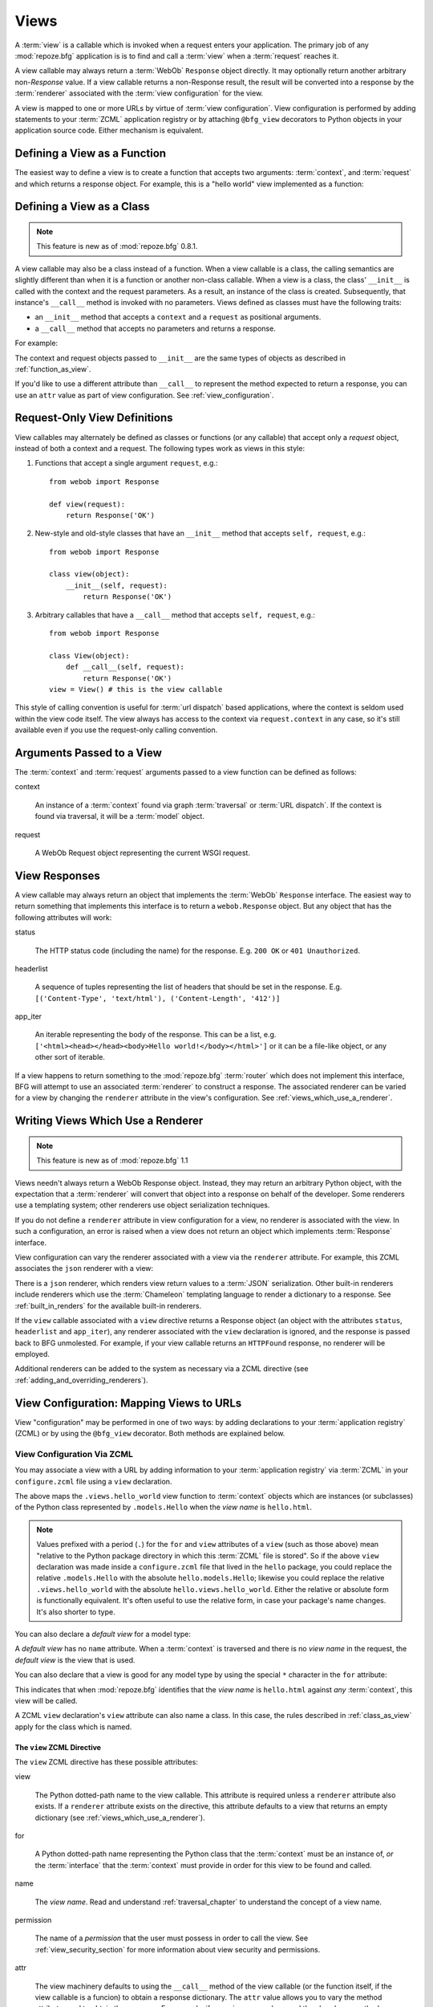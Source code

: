 .. _views_chapter:

Views
=====

A :term:`view` is a callable which is invoked when a request enters
your application.  The primary job of any :mod:`repoze.bfg`
application is is to find and call a :term:`view` when a
:term:`request` reaches it.

A view callable may always return a :term:`WebOb` ``Response`` object
directly.  It may optionally return another arbitrary non-`Response`
value.  If a view callable returns a non-Response result, the result
will be converted into a response by the :term:`renderer` associated
with the :term:`view configuration` for the view.

A view is mapped to one or more URLs by virtue of :term:`view
configuration`.  View configuration is performed by adding statements
to your :term:`ZCML` application registry or by attaching
``@bfg_view`` decorators to Python objects in your application source
code.  Either mechanism is equivalent.

.. _function_as_view:

Defining a View as a Function
-----------------------------

The easiest way to define a view is to create a function that accepts
two arguments: :term:`context`, and :term:`request` and which returns
a response object.  For example, this is a "hello world" view
implemented as a function:

.. code-block:: python
   :linenos:

   from webob import Response

   def hello_world(context, request):
       return Response('Hello world!')

.. _class_as_view:

Defining a View as a Class 
--------------------------

.. note:: This feature is new as of :mod:`repoze.bfg` 0.8.1.

A view callable may also be a class instead of a function.  When a
view callable is a class, the calling semantics are slightly different
than when it is a function or another non-class callable.  When a view
is a class, the class' ``__init__`` is called with the context and the
request parameters.  As a result, an instance of the class is created.
Subsequently, that instance's ``__call__`` method is invoked with no
parameters.  Views defined as classes must have the following traits:

- an ``__init__`` method that accepts a ``context`` and a ``request``
  as positional arguments.

- a ``__call__`` method that accepts no parameters and returns a
  response.

For example:

.. code-block:: python
   :linenos:

   from webob import Response

   class MyView(object):
       def __init__(self, context, request):
           self.context = context
           self.request = request

       def __call__(self):
           return Response('hello from %r!' % self.context)

The context and request objects passed to ``__init__`` are the same
types of objects as described in :ref:`function_as_view`.

If you'd like to use a different attribute than ``__call__`` to
represent the method expected to return a response, you can use an
``attr`` value as part of view configuration.  See
:ref:`view_configuration`.

Request-Only View Definitions
-----------------------------

View callables may alternately be defined as classes or functions (or
any callable) that accept only a *request* object, instead of both a
context and a request.  The following types work as views in this
style:

#. Functions that accept a single argument ``request``, e.g.::

      from webob import Response

      def view(request):
          return Response('OK')

#. New-style and old-style classes that have an ``__init__`` method
   that accepts ``self, request``, e.g.::

      from webob import Response

      class view(object):
          __init__(self, request):
              return Response('OK')

#. Arbitrary callables that have a ``__call__`` method that accepts
   ``self, request``, e.g.::

      from webob import Response

      class View(object):
          def __call__(self, request):
              return Response('OK')
      view = View() # this is the view callable

This style of calling convention is useful for :term:`url dispatch`
based applications, where the context is seldom used within the view
code itself.  The view always has access to the context via
``request.context`` in any case, so it's still available even if you
use the request-only calling convention.

Arguments Passed to a View
--------------------------

The :term:`context` and :term:`request` arguments passed to a view
function can be defined as follows:

context

  An instance of a :term:`context` found via graph :term:`traversal`
  or :term:`URL dispatch`.  If the context is found via traversal, it
  will be a :term:`model` object.

request

  A WebOb Request object representing the current WSGI request.

.. _the_response:

View Responses
--------------

A view callable may always return an object that implements the
:term:`WebOb` ``Response`` interface.  The easiest way to return
something that implements this interface is to return a
``webob.Response`` object.  But any object that has the following
attributes will work:

status

  The HTTP status code (including the name) for the response.
  E.g. ``200 OK`` or ``401 Unauthorized``.

headerlist

  A sequence of tuples representing the list of headers that should be
  set in the response.  E.g. ``[('Content-Type', 'text/html'),
  ('Content-Length', '412')]``

app_iter

  An iterable representing the body of the response.  This can be a
  list, e.g. ``['<html><head></head><body>Hello
  world!</body></html>']`` or it can be a file-like object, or any
  other sort of iterable.

If a view happens to return something to the :mod:`repoze.bfg`
:term:`router` which does not implement this interface, BFG will
attempt to use an associated :term:`renderer` to construct a response.
The associated renderer can be varied for a view by changing the
``renderer`` attribute in the view's configuration.  See
:ref:`views_which_use_a_renderer`.

.. _views_which_use_a_renderer:

Writing Views Which Use a Renderer
----------------------------------

.. note:: This feature is new as of :mod:`repoze.bfg` 1.1

Views needn't always return a WebOb Response object.  Instead, they
may return an arbitrary Python object, with the expectation that a
:term:`renderer` will convert that object into a response on behalf of
the developer.  Some renderers use a templating system; other
renderers use object serialization techniques.

If you do not define a ``renderer`` attribute in view configuration
for a view, no renderer is associated with the view.  In such a
configuration, an error is raised when a view does not return an
object which implements :term:`Response` interface.

View configuration can vary the renderer associated with a view via
the ``renderer`` attribute.  For example, this ZCML associates the
``json`` renderer with a view:

.. code-block:: python
   :linenos:

   <view
     view=".views.my_view"
     renderer="json"
     />

There is a ``json`` renderer, which renders view return values to a
:term:`JSON` serialization.  Other built-in renderers include
renderers which use the :term:`Chameleon` templating language to
render a dictionary to a response.  See :ref:`built_in_renders` for
the available built-in renderers.

If the ``view`` callable associated with a ``view`` directive returns
a Response object (an object with the attributes ``status``,
``headerlist`` and ``app_iter``), any renderer associated with the
``view`` declaration is ignored, and the response is passed back to
BFG unmolested.  For example, if your view callable returns an
``HTTPFound`` response, no renderer will be employed.

.. code-block:: python
   :linenos:

   from webob.exc import HTTPFound
   return HTTPFound(location='http://example.com') # renderer avoided

Additional renderers can be added to the system as necessary via a
ZCML directive (see :ref:`adding_and_overriding_renderers`).

.. _view_configuration:

View Configuration: Mapping Views to URLs
-----------------------------------------

View "configuration" may be performed in one of two ways: by adding
declarations to your :term:`application registry` (ZCML) or by using
the ``@bfg_view`` decorator.  Both methods are explained below.

.. _mapping_views_to_urls_using_zcml_section:

View Configuration Via ZCML
~~~~~~~~~~~~~~~~~~~~~~~~~~~

You may associate a view with a URL by adding information to your
:term:`application registry` via :term:`ZCML` in your
``configure.zcml`` file using a ``view`` declaration.

.. code-block:: xml
   :linenos:

   <view
       for=".models.Hello"
       view=".views.hello_world"
       name="hello.html"
       />

The above maps the ``.views.hello_world`` view function to
:term:`context` objects which are instances (or subclasses) of the
Python class represented by ``.models.Hello`` when the *view name* is
``hello.html``.

.. note:: Values prefixed with a period (``.``) for the ``for`` and
   ``view`` attributes of a ``view`` (such as those above) mean
   "relative to the Python package directory in which this
   :term:`ZCML` file is stored".  So if the above ``view``
   declaration was made inside a ``configure.zcml`` file that lived in
   the ``hello`` package, you could replace the relative
   ``.models.Hello`` with the absolute ``hello.models.Hello``;
   likewise you could replace the relative ``.views.hello_world`` with
   the absolute ``hello.views.hello_world``.  Either the relative or
   absolute form is functionally equivalent.  It's often useful to use
   the relative form, in case your package's name changes.  It's also
   shorter to type.

You can also declare a *default view* for a model type:

.. code-block:: xml
   :linenos:

   <view
       for=".models.Hello"
       view=".views.hello_world"
       />

A *default view* has no ``name`` attribute.  When a :term:`context` is
traversed and there is no *view name* in the request, the *default
view* is the view that is used.

You can also declare that a view is good for any model type by using
the special ``*`` character in the ``for`` attribute:

.. code-block:: xml
   :linenos:

   <view
       for="*"
       view=".views.hello_world"
       name="hello.html"
       />

This indicates that when :mod:`repoze.bfg` identifies that the *view
name* is ``hello.html`` against *any* :term:`context`, this view will
be called.

A ZCML ``view`` declaration's ``view`` attribute can also name a
class.  In this case, the rules described in :ref:`class_as_view`
apply for the class which is named.

.. _the_view_zcml_directive:

The ``view`` ZCML Directive
+++++++++++++++++++++++++++

The ``view`` ZCML directive has these possible attributes:

view

  The Python dotted-path name to the view callable.  This attribute is
  required unless a ``renderer`` attribute also exists.  If a
  ``renderer`` attribute exists on the directive, this attribute
  defaults to a view that returns an empty dictionary (see
  :ref:`views_which_use_a_renderer`).

for

  A Python dotted-path name representing the Python class that the
  :term:`context` must be an instance of, *or* the :term:`interface`
  that the :term:`context` must provide in order for this view to be
  found and called.

name

  The *view name*.  Read and understand :ref:`traversal_chapter` to
  understand the concept of a view name.

permission

  The name of a *permission* that the user must possess in order to
  call the view.  See :ref:`view_security_section` for more
  information about view security and permissions.

attr

  The view machinery defaults to using the ``__call__`` method of the
  view callable (or the function itself, if the view callable is a
  funcion) to obtain a response dictionary.  The ``attr`` value allows
  you to vary the method attribute used to obtain the response.  For
  example, if your view was a class, and the class has a method named
  ``index`` and you wanted to use this method instead of the class'
  ``__call__`` method to return the response, you'd say
  ``attr="index"`` in the view configuration for the view.  This is
  most useful when the view definition is a class.

  .. note:: This feature is new as of :mod:`repoze.bfg` 1.1.

renderer

  This is either a single string term (e.g. ``json``) or a string
  implying a path or :term:`resource specification`
  (e.g. ``templates/views.pt``).  If the renderer value is a single
  term (does not contain a dot ``.``), the specified term will be used
  to look up a renderer implementation, and that renderer
  inplementation will be used to construct a response from the view
  return value.  If the renderer term contains a dot (``.``), the
  specified term will be treated as a path, and the filename extension
  of the last element in the path will be used to look up the renderer
  implementation, which will be passed the full path.  The renderer
  implementation will be used to construct a response from the view
  return value.

  Note that if the view itself returns a response (see
  :ref:`the_response`), the specified renderer implementation is never
  called.

  When the renderer is a path, although a path is usually just a
  simple relative pathname (e.g. ``templates/foo.pt``, implying that a
  template named "foo.pt" is in the "templates" directory relative to
  the directory in which the ZCML file is defined), a path can be
  absolute, starting with a slash on UNIX or a drive letter prefix on
  Windows.  The path can alternately be a :term:`resource
  specification` in the form
  ``some.dotted.package_name:relative/path``, making it possible to
  address template resources which live in a separate package.

  The ``renderer`` attribute is optional.  If it is not defined, the
  "null" renderer is assumed (no rendering is performed and the value
  is passed back to the upstream BFG machinery unmolested).

  .. note:: This feature is new as of :mod:`repoze.bfg` 1.1.

wrapper

  The :term:`view name` (*not* an object dotted name) of another view
  declared elsewhere in ZCML (or via the ``@bfg_view`` decorator)
  which will receive the response body of this view as the
  ``request.wrapped_body`` attribute of its own request, and the
  response returned by this view as the ``request.wrapped_response``
  attribute of its own request.  Using a wrapper makes it possible to
  "chain" views together to form a composite response.  The response
  of the outermost wrapper view will be returned to the user.  The
  wrapper view will be found as any view is found: see
  :ref:`view_lookup_ordering`.  The "best" wrapper view will be found
  based on the lookup ordering: "under the hood" this wrapper view is
  looked up via ``repoze.bfg.view.render_view_to_response(context,
  request, 'wrapper_viewname')``. The context and request of a wrapper
  view is the same context and request of the inner view.  If this
  attribute is unspecified, no view wrapping is done.

  .. note:: This feature is new as of :mod:`repoze.bfg` 1.1.

request_method

  This value can either be one of the strings 'GET', 'POST', 'PUT',
  'DELETE', or 'HEAD' representing an HTTP ``REQUEST_METHOD``.  A view
  declaration with this attribute ensures that the view will only be
  called when the request's ``method`` (aka ``REQUEST_METHOD``) string
  matches the supplied value.

  .. note:: This feature is new as of :mod:`repoze.bfg` 1.1.

request_param

  This value can be any string.  A view declaration with this
  attribute ensures that the view will only be called when the request
  has a key in the ``request.params`` dictionary (an HTTP ``GET`` or
  ``POST`` variable) that has a name which matches the supplied value.
  If the value supplied to the attribute has a ``=`` sign in it,
  e.g. ``request_params="foo=123"``, then the key (``foo``) must both
  exist in the ``request.params`` dictionary, and the value must match
  the right hand side of the expression (``123``) for the view to
  "match" the current request.

  .. note:: This feature is new as of :mod:`repoze.bfg` 1.1.

containment

  This value should be a Python dotted-path string representing the
  class that a graph traversal parent object of the :term:`context`
  must be an instance of (or :term:`interface` that a parent object
  must provide) in order for this view to be found and called.  Your
  models must be "location-aware" to use this feature.  See
  :ref:`location_aware` for more information about location-awareness.

  .. note:: This feature is new as of :mod:`repoze.bfg` 1.1.

route_name

  *This attribute services an advanced feature that isn't often used
  unless you want to perform traversal *after* a route has matched.*
  This value must match the ``name`` of a ``<route>`` declaration (see
  :ref:`urldispatch_chapter`) that must match before this view will be
  called.  The ``<route>`` declaration specified by ``route_name`` must
  exist in ZCML before the view that names the route
  (XML-ordering-wise) .  Note that the ``<route>`` declaration
  referred to by ``route_name`` usually has a ``*traverse`` token in
  the value of its ``path`` attribute, representing a part of the path
  that will be used by traversal against the result of the route's
  :term:`root factory`.  See :ref:`hybrid_chapter` for more
  information on using this advanced feature.

request_type

  This value should be a Python dotted-path string representing the
  :term:`interface` that the :term:`request` must have in order for
  this view to be found and called.  See
  :ref:`view_request_types_section` for more information about request
  types.  For backwards compatibility with :mod:`repoze.bfg` version
  1.0, this value may also be an HTTP ``REQUEST_METHOD`` string, e.g.
  ('GET', 'HEAD', 'PUT', 'POST', or 'DELETE').  Passing request method
  strings as a ``request_type`` is deprecated.  Use the
  ``request_method`` attribute instead for maximum forward
  compatibility.

.. _mapping_views_to_urls_using_a_decorator_section:

View Configuration Using the ``@bfg_view`` Decorator
~~~~~~~~~~~~~~~~~~~~~~~~~~~~~~~~~~~~~~~~~~~~~~~~~~~~

If you're allergic to reading and writing :term:`ZCML`, or you're just
more comfortable defining your view declarations using Python, you may
use the ``repoze.bfg.view.bfg_view`` decorator to associate your view
functions with URLs instead of using :term:`ZCML` for the same
purpose.  ``repoze.bfg.view.bfg_view`` can be used to associate
``for``, ``name``, ``permission`` and ``request_method``,
``containment``, ``request_param`` and ``request_type``, ``attr``,
``renderer``, and ``wrapper`` information -- as done via the
equivalent ZCML -- with a function that acts as a :mod:`repoze.bfg`
view.  All ZCML attributes (save for the ``view`` attribute) are
available in decorator form and mean precisely the same thing.

To make :mod:`repoze.bfg` process your ``@bfg_view`` declarations, you
*must* insert the following boilerplate into your application's
``configure.zcml``::

  <scan package="."/>

After you do so, you will not need to use any other ZCML to configure
:mod:`repoze.bfg` view declarations.  Instead, you will be able to use
the ``@bfg_view`` decorator to do this work.

.. warning:: using this feature tends to slows down application
   startup slightly, as more work is performed at application startup
   to scan for view declarations.  Additionally, if you use
   decorators, it means that other people will not be able to override
   your view declarations externally using ZCML: this is a common
   requirement if you're developing an extensible application (e.g. a
   framework).  See :ref:`extending_chapter` for more information
   about building extensible applications.

The ``bfg_view`` Decorator
++++++++++++++++++++++++++

``repoze.bfg.view.bfg_view`` is a decorator which allows Python code
to make view registrations instead of using ZCML for the same purpose.

An example might reside in a bfg application module ``views.py``:

.. code-block:: python
   :linenos:

   from models import MyModel
   from repoze.bfg.view import bfg_view
   from repoze.bfg.chameleon_zpt import render_template_to_response

   @bfg_view(name='my_view', request_type='POST', for_=MyModel,
             permission='read')
   def my_view(context, request):
       return render_template_to_response('templates/my.pt')

Using this decorator as above replaces the need to add this ZCML to
your application registry:

.. code-block:: xml
   :linenos:

   <view
    for=".models.MyModel"
    view=".views.my_view"
    name="my_view"
    permission="read"
    request_type="POST"
    />

All arguments to ``bfg_view`` are optional.

If ``name`` is not supplied, the empty string is used (implying
the default view).

If ``attr`` is not supplied, ``None`` is used (implying the function
itself if the view is a function, or the ``__call__`` callable
attribute if the view is a class).

If ``renderer`` is not supplied, ``None`` is used (meaning that no
renderer is associated with this view).

If ``request_type`` is not supplied, the value ``None`` is used,
implying any request type.  Otherwise, this should be a class or
interface.

If ``for_`` is not supplied, the interface
``zope.interface.Interface`` (which matches any model) is used.
``for_`` can also name a class, like its ZCML brother.

If ``permission`` is not supplied, no permission is registered for
this view (it's accessible by any caller).

If ``wrapper`` is not supplied, no wrapper view is used.

If ``route_name`` is supplied, the view will be invoked only if the
named route matches.  *This is an advanced feature, not often used by
"civilians"*.

If ``request_method`` is supplied, the view will be invoked only if
the ``REQUEST_METHOD`` of the request matches the value.

If ``request_param`` is supplied, the view will be invoked only if the
``request.params`` data structure contains a key matching the value
provided.

If ``containment`` is supplied, the view will be invoked only if a
location parent supplies the interface or class implied by the
provided value.

View lookup ordering for views registered with the ``bfg_view``
decorator is the same as for those registered via ZCML.  See
:ref:`view_lookup_ordering` for more information.

All arguments may be omitted.  For example:

.. code-block:: python
   :linenos:

   from webob import Response

   @bfg_view()
   def my_view(context, request):
       """ My view """
       return Response()

Such a registration as the one directly above implies that the view
name will be ``my_view``, registered ``for_`` any model type, using no
permission, registered against requests with any request method /
request type / request param / route name / containment.

If your view callable is a class, the ``bfg_view`` decorator can also
be used as a class decorator in Python 2.6 and better (Python 2.5 and
below do not support class decorators).  All the arguments to the
decorator are the same when applied against a class as when they are
applied against a function.  For example:

.. code-block:: python
   :linenos:

   from webob import Response
   from repoze.bfg.view import bfg_view

   @bfg_view()
   class MyView(object):
       def __init__(self, context, request):
           self.context = context
           self.request = request

       def __call__(self):
           return Response('hello from %s!' % self.context)

You can use the ``bfg_view`` decorator as a simple callable to
manually decorate classes in Python 2.5 and below (without the
decorator syntactic sugar), if you wish:

.. code-block:: python
   :linenos:

   from webob import Response
   from repoze.bfg.view import bfg_view

   class MyView(object):
       def __init__(self, context, request):
           self.context = context
           self.request = request

       def __call__(self):
           return Response('hello from %s!' % self.context)

   my_view = bfg_view()(MyView)

.. _view_lookup_ordering:

View Lookup Ordering
--------------------

Most attributes of view configuration can be thought of like
"narrowers" or "predicates".  In general, the greater number of
attributes possessed by a view's configuration, the more specific the
circumstances need to be before the registered view callable will be
invoked.

For any given request, a view with five predicates will always be
found and evaluated before a view with two, for example.  All
predicates must match for the associated view to be called.

This does not mean however, that :mod:`repoze.bfg` "stops looking"
when it finds a view registration with predicates that don't match.
If one set of view predicates does not match, the "next most specific"
view (if any) view is consulted for predicates, and so on, until a
view is found, or no view can be matched up with the request.  The
first view with a set of predicates all of which match the request
environment will be invoked.

If no view can be found which has predicates which allow it to be
matched up with the request, :mod:`repoze.bfg` will return an error to
the user's browser, representing a "not found" (404) page.  See
:ref:`changing_the_notfound_view` for more information about changing
the default notfound view.

There are a several exceptions to the the rule which says that view
configuration attributes represent "narrowings".  Several attributes
of the ``view`` directive are *not* narrowing predicates.  These are
``permission``, ``name``, ``renderer``, and ``attr``.

The value of the ``permission`` attribute represents the permission
that must be possessed by the user to invoke any found view.  When a
view is found that matches all predicates, but the invoking user does
not possess the permission implied by any associated ``permission`` in
the current context, processing stops, and an ``Unauthorized`` error
is raised, usually resulting in a "forbidden" view being shown to the
invoking user.  No further view narrowing or view lookup is done.

.. note:: 

   See :ref:`changing_the_forbidden_view` for more information about
   changing the default forbidden view.

The value of the ``name`` attribute represents a direct match of the
view name returned via traversal.  It is part of intial view lookup
rather than a predicate/narrower.

The value of the ``renderer`` attribute represents the renderer used
to convert non-response return values from a view.

The value of the ``attr`` attribute represents the attribute name
looked up on the view object to return a response.

.. _using_model_interfaces:

Using Model Interfaces
----------------------

Instead of registering your views ``for`` a Python model *class*, you
can optionally register a view for an :term:`interface`.  Since an
interface can be attached arbitrarily to any model instance (as
opposed to its identity being implied by only its class), associating
a view with an interface can provide more flexibility for sharing a
single view between two or more different implementations of a model
type.  For example, if two model object instances of different Python
class types share the same interface, you can use the same view
against each of them.

In order to make use of interfaces in your application during view
dispatch, you must create an interface and mark up your model classes
or instances with interface declarations that refer to this interface.

To attach an interface to a model *class*, you define the interface
and use the ``zope.interface.implements`` function to associate the
interface with the class.

.. code-block:: python
   :linenos:

   from zope.interface import Interface
   from zope.interface import implements

   class IHello(Interface):
       """ A marker interface """

   class Hello(object):
       implements(IHello)

To attach an interface to a model *instance*, you define the interface
and use the ``zope.interface.alsoProvides`` function to associate the
interface with the instance.  This function mutates the instance in
such a way that the interface is attached to it.

.. code-block:: python
   :linenos:

   from zope.interface import Interface
   from zope.interface import alsoProvides

   class IHello(Interface):
       """ A marker interface """

   class Hello(object):
       pass

   def make_hello():
       hello = Hello()
       alsoProvides(hello, IHello)
       return hello

Regardless of how you associate an interface with a model instance or
a model class, the resulting ZCML to associate that interface with a
view is the same.  Assuming the above code that defines an ``IHello``
interface lives in the root of your application, and its module is
named "models.py", the below interface declaration will associate the
``.views.hello_world`` view with models that implement (aka provide)
this interface.

.. code-block:: xml
   :linenos:

   <view
       for=".models.IHello"
       view=".views.hello_world"
       name="hello.html"
       />

Any time a model that is determined to be the :term:`context` provides
this interface, and a view named ``hello.html`` is looked up against
it as per the URL, the ``.views.hello_world`` view will be invoked.

Note that views registered against a model class take precedence over
views registered for any interface the model class implements when an
ambiguity arises.  If a view is registered for both the class type of
the context and an interface implemented by the context's class, the
view registered for the context's class will "win".

See :term:`Interface` in the glossary to find more information about
interfaces.

.. _built_in_renders:

Built-In Renderers
------------------

Several built-in "renderers" exist in :mod:`repoze.bfg`.  These
renderers can be used in the ``renderer`` attribute of view
configurations.

``string``: String Renderer
~~~~~~~~~~~~~~~~~~~~~~~~~~~

The ``string`` renderer is a renderer which renders a view callable
result to a string.  If a view callable returns a non-Response object,
and the ``string`` renderer is associated in that view's
configuration, the result will be to run the object through the Python
``str`` function to generate a string.  Note that if a Unicode object
is returned, it is not ``str()`` -ified.

Here's an example of a view that returns a dictionary.  If the
``string`` renderer is specified in the configuration for this view,
the view will render the returned dictionary to the ``str()``
representation of the dictionary:

.. code-block:: python
   :linenos:

   from webob import Response
   from repoze.bfg.view import bfg_view

   @bfg_view(renderer='string')
   def hello_world(context, request):
       return {'content':'Hello!'}

The body of the response returned by such a view will be a string
representing the ``str()`` serialization of the return value:

.. code-block: python
   :linenos:

   {'content': 'Hello!'}

``json``: JSON Renderer
~~~~~~~~~~~~~~~~~~~~~~~

The ``json`` renderer is a renderer which renders view callable
results to :term:`JSON`.  If a view callable returns a non-Response
object it is called.  It passes the return value through the
``simplejson.dumps`` function, and wraps the result in a response
object.

Here's an example of a view that returns a dictionary.  If the
``json`` renderer is specified in the configuration for this view, the
view will render the returned dictionary to a JSON serialization:

.. code-block:: python
   :linenos:

   from webob import Response
   from repoze.bfg.view import bfg_view

   @bfg_view(renderer='json')
   def hello_world(context, request):
       return {'content':'Hello!'}

The body of the response returned by such a view will be a string
representing the JSON serialization of the return value:

.. code-block: python
   :linenos:

   '{"content": "Hello!"}'

The return value needn't be a dictionary, but the return value must
contain values renderable by ``simplejson.dumps``.

You can configure a view to use the JSON renderer in ZCML by naming
``json`` as the ``renderer`` attribute of a view configuration, e.g.:

.. code-block:: xml
   :linenos:

   <view
       for=".models.Hello"
       view=".views.hello_world"
       name="hello"
       renderer="json"
       />

Views which use the JSON renderer can vary non-body response
attributes by attaching properties to the request.  See
:ref:`response_request_attrs`.

``*.pt`` or ``*.txt``: Chameleon Template Renderers
~~~~~~~~~~~~~~~~~~~~~~~~~~~~~~~~~~~~~~~~~~~~~~~~~~~

Two built-in renderers exist for :term:`Chameleon` templates.

If the ``renderer`` attribute of a view configuration is an absolute
path, a relative path or :term:`resource specification` which has a
final path element with a filename extension of ``.pt``, the Chameleon
ZPT renderer is used.  See :ref:`chameleon_zpt_templates` for more
information about ZPT templates.

If the ``renderer`` attribute of a view configuration is an absolute
path, a source-file relative path, or a :term:`resource specification`
which has a final path element with a filename extension of ``.txt``,
the Chameleon text renderer is used.  See
:ref:`chameleon_zpt_templates` for more information about Chameleon
text templates.

The behavior of these renderers is the same, except for the engine
used to render the template.

When a ``renderer`` attribute that names a Chameleon template path
(e.g. ``templates/foo.pt`` or ``templates/foo.txt``) is used, the view
must return a Response object or a Python *dictionary*.  If the view
callable with an associated template returns a Python dictionary, the
named template will be passed the dictionary as its keyword arguments,
and the template renderer implementation will return the resulting
rendered template in a response to the user.  If the view returns
anything but a dictionary, an error will be raised.

Before passing keywords to the template, the keywords derived from the
dictionary returned by the view are augumented.  The callable object
(whatever object was used to define the ``view``) will be
automatically inserted into the set of keyword arguments passed to the
template as the ``view`` keyword.  If the view callable was a class,
the ``view`` keyword will be an instance of that class.  Also inserted
into the keywords passed to the template are ``template_name`` (the
name of the template, which may be a full path or a package-relative
name, typically the full string used in the ``renderer`` atttribute of
the directive), ``context`` (the context of the view used to render
the template), and ``request`` (the request passed to the view used to
render the template).

Here's an example view configuration which uses a Chameleon ZPT
renderer:

.. code-block:: xml
   :linenos:

   <view
       for=".models.Hello"
       view=".views.hello_world"
       name="hello"
       renderer="templates/foo.pt"
       />

Here's an example view configuration which uses a Chameleon text
renderer:

.. code-block:: xml
   :linenos:

   <view
       for=".models.Hello"
       view=".views.hello_world"
       name="hello"
       renderer="templates/foo.txt"
       />

Views with use a Chameleon renderer can vary response attributes by
attaching properties to the request.  See
:ref:`response_request_attrs`.

.. _view_security_section:

View Security
-------------

If a :term:`authentication policy` (and a :term:`authorization
policy`) is active, any :term:`permission` attached to a ``view``
declaration will be consulted to ensure that the currently
authenticated user possesses that permission against the context
before the view function is actually called.  Here's an example of
specifying a permission in a ``view`` declaration:

.. code-block:: xml
   :linenos:

   <view
       for=".models.IBlog"
       view=".views.add_entry"
       name="add.html"
       permission="add"
       />

When an authentication policy is enabled, this view will be protected
with the ``add`` permission.  The view will *not be called* if the
user does not possess the ``add`` permission relative to the current
:term:`context` and an authorization policy is enabled.  Instead the
``forbidden`` view result will be returned to the client (see
:ref:`changing_the_forbidden_view`).

.. note::

   See the :ref:`security_chapter` chapter to find out how to turn on
   an authentication policy.

.. note::

   Packages such as :term:`repoze.who` are capable of intercepting an
   ``Unauthorized`` response and displaying a form that asks a user to
   authenticate.  Use this kind of package to ask the user for
   authentication credentials.

Using a View to Do A HTTP Redirect
----------------------------------

You can issue an HTTP redirect from within a view by returning a
slightly different response.

.. code-block:: python
   :linenos:

   from webob.exc import HTTPFound

   def myview(context, request):
       return HTTPFound(location='http://example.com')

All exception types from the :mod:`webob.exc` module implement the
Webob ``Response`` interface; any can be returned as the response from
a view.  See :term:`WebOb` for the documentation for this module; it
includes other response types for Unauthorized, etc.

.. _static_resources_section:

Serving Static Resources Using a ZCML Directive
-----------------------------------------------

Using the ``static`` ZCML directive is the preferred way to serve
static resources (such as JavaScript and CSS files) within a
:mod:`repoze.bfg` application. This directive makes static files
available at a name relative to the application root URL,
e.g. ``/static``.

The directive can accept three attributes:

name

  The (application-root-relative) URL prefix of the static directory.
  For example, to serve static files from ``/static`` in most
  applications, you would provide a ``name`` of ``static``.

path

  A path to a directory on disk where the static files live.  This
  path may either be 1) absolute (e.g. ``/foo/bar/baz``) 2)
  Python-package-relative (e.g. (``packagename:foo/bar/baz``) or 3)
  relative to the package directory in which the ZCML file which
  contains the directive (e.g. ``foo/bar/baz``).

cache_max_age

  The number of seconds that the static resource can be cached, as
  represented in the returned response's ``Expires`` and/or
  ``Cache-Control`` headers, when any static file is served from this
  directive.  This defaults to 3600 (5 minutes).

Here's an example of a ``static`` directive that will serve files up
``/static`` URL from the ``/var/www/static`` directory of the computer
which runs the :mod:`repoze.bfg` application.

.. code-block:: xml
   :linenos:

   <static
      name="static"
      path="/var/www/static"
      />

Here's an example of a ``static`` directive that will serve files up
``/static`` URL from the ``a/b/c/static`` directory of the Python
package named ``some_package``.

.. code-block:: xml
   :linenos:

   <static
      name="static"
      path="some_package:a/b/c/static"
      />

Here's an example of a ``static`` directive that will serve files up
under the ``/static`` URL from the ``static`` directory of the Python
package in which the ``configure.zcml`` file lives.

.. code-block:: xml
   :linenos:

   <static
      name="static"
      path="static"
      />

When you place your static files on filesystem in the directory
represented as the ``path`` of the directive you, you should be able
to view the static files in this directory via a browser at URLs
prefixed with the directive's ``name``.  For instance if the
``static`` directive's ``name`` is ``static`` and the static
directive's ``path`` is ``/path/to/static``,
``http://localhost:6543/static/foo.js`` may return the file
``/path/to/static/dir/foo.js``.  The static directory may contain
subdirectories recursively, and any subdirectories may hold files;
these will be resolved by the static view as you would expect.

.. note:: The ``<static>`` ZCML directive is new in :mod:`repoze.bfg`
   1.1.

Generating Static Resource URLs
~~~~~~~~~~~~~~~~~~~~~~~~~~~~~~~

When a ``<static>`` directive is used to register a static resource
directory, a special helper API named ``repoze.bfg.static_url`` can be
used to generate the appropriate URL for a package resource that lives
in one of the directories named by the ``<static>`` directive's
``path`` attribute.

For example, let's assume you create a set of ``static`` declarations
in ZCML like so:

.. code-block:: xml
   :linenos:

   <static
      name="static1"
      path="resources/1"
      />

   <static
      name="static2"
      path="resources/2"
      />

These declarations create URL-accessible directories which have URLs
which begin, respectively, with ``/static1`` and ``/static2``.  The
resources in the ``resources/1`` directory are consulted when a user
visits a URL which begins with ``/static1``, and the resources in the
``resources/2`` directory are consulted when a user visits a URL which
begins with ``/static2``.

You needn't generate the URLs to static resources "by hand" in such a
configuration.  Instead, use the ``repoze.bfg.url.static_url`` API to
generate them for you.  For example, let's imagine that the following
code lives in a module that shares the same directory as the above
ZCML file:

.. code-block:: python
   :linenos:

   from repoze.bfg.url import static_url
   from repoze.bfg.chameleon_zpt import render_template_to_response

   def my_view(context, request):
       css_url = static_url('resources/1/foo.css', request)
       js_url = static_url('resources/2/foo.js', request)
       return render_template_to_response('templates/my_template.pt',
                                          css_url = css_url,
                                          js_url = js_url)

If the request "application URL" of the running system is
``http://example.com``, the ``css_url`` generated above would be:
``http://example.com/static1/foo.css``.  The ``js_url`` generated
above would be ``'http://example.com/static2/foo.js``.

One benefit of using the ``static_url`` function rather than
constructing static URLs "by hand" is that if you need to change the
``name`` of a static URL declaration in ZCML, the generated URLs will
continue to resolve properly after the rename.

See :ref:`url_module` for detailed information about inputs and
outputs of the ``static_url`` function.

.. note:: The ``static_url`` API is new in :mod:`repoze.bfg` 1.1.

Serving Static Resources Using a View
-------------------------------------

For more flexibility, static resources can be served by a view which
you register manually.  For example, you may want static resources to
only be available when the ``context`` of the view is of a particular
type, or when the request is of a particular type.

The :mod:`repoze.bfg.view` ``static`` helper class is used to perform
this task. This class creates a callable that is capable acting as a
:mod:`repoze.bfg` view which serves static resources from a directory.
For instance, to serve files within a directory located on your
filesystem at ``/path/to/static/dir`` mounted at the URL path
``/static`` in your application, create an instance of
:mod:`repoze.bfg.view` 's ``static`` class inside a ``static.py`` file
in your application root as below.

.. code-block:: python
   :linenos:

   from repoze.bfg.view import static
   static_view = static('/path/to/static/dir')

.. note:: the argument to ``static`` can also be a relative pathname,
   e.g. ``my/static`` (meaning relative to the Python package of the
   module in which the view is being defined).  It can also be a
   package-relative path (e.g. ``anotherpackage:some/subdirectory``)
   or it can be a "here-relative" path (e.g. ``some/subdirectory``).
   If the path is "here-relative", it is relative to the package of
   the module in which the static view is defined.
 
Subsequently, wire this view up to be accessible as ``/static`` using
ZCML in your application's ``configure.zcml`` against either the class
or interface that represents your root object.

.. code-block:: xml
   :linenos:

    <view
      for=".models.Root"
      view=".static.static_view"
      name="static"
    />   

In this case, ``.models.Root`` refers to the class of which your
:mod:`repoze.bfg` application's root object is an instance.

.. note:: You can also give a ``for`` of ``*`` if you want the name
   ``static`` to be accessible as the static view against any model.
   This will also allow ``/static/foo.js`` to work, but it will allow
   for ``/anything/static/foo.js`` too, as long as ``anything`` itself
   is resolveable.

.. note:: To ensure that model objects contained in the root don't
   "shadow" your static view (model objects take precedence during
   traversal), or to ensure that your root object's ``__getitem__`` is
   never called when a static resource is requested, you can refer to
   your static resources as registered above in URLs as,
   e.g. ``/@@static/foo.js``.  This is completely equivalent to
   ``/static/foo.js``.  See :ref:`traversal_chapter` for information
   about "goggles" (``@@``).

Using Views to Handle Form Submissions (Unicode and Character Set Issues)
-------------------------------------------------------------------------

Most web applications need to accept form submissions from web
browsers and various other clients.  In :mod:`repoze.bfg`, form
submission handling logic is always part of a :term:`view`.  For a
general overview of how to handle form submission data using the
:term:`WebOb` API, see `"Query and POST variables" within the WebOb
documentation
<http://pythonpaste.org/webob/reference.html#query-post-variables>`_.
:mod:`repoze.bfg` defers to WebOb for its request and response
implementations, and handling form submission data is a property of
the request implementation.  Understanding WebOb's request API is the
key to understanding how to process form submission data.

There are some defaults that you need to be aware of when trying to
handle form submission data in a :mod:`repoze.bfg` view.  Because
having high-order (non-ASCII) characters in data contained within form
submissions is exceedingly common, and because the UTF-8 encoding is
the most common encoding used on the web for non-ASCII character data,
and because working and storing Unicode values is much saner than
working with an storing bytestrings, :mod:`repoze.bfg` configures the
:term:`WebOb` request machinery to attempt to decode form submission
values into Unicode from the UTF-8 character set implicitly.  This
implicit decoding happens when view code obtains form field values via
the :term:`WebOb` ``request.params``, ``request.GET``, or
``request.POST`` APIs.

For example, let's assume that the following form page is served up to
a browser client, and its ``action`` points at some :mod:`repoze.bfg`
view code:

.. code-block:: xml

   <html xmlns="http://www.w3.org/1999/xhtml">
     <head>
       <meta http-equiv="Content-Type" content="text/html; charset=UTF-8"/>
     </head>
     <form method="POST" action="myview">
       <div>
         <input type="text" name="firstname"/>
       </div> 
       <div>
         <input type="text" name="lastname"/>
       </div>
       <input type="submit" value="Submit"/>
     </form>
   </html>

The ``myview`` view code in the :mod:`repoze.bfg` application *must*
expect that the values returned by ``request.params`` will be of type
``unicode``, as opposed to type ``str``. The following will work to
accept a form post from the above form:

.. code-block:: python

   def myview(context, request):
       firstname = request.params['firstname']
       lastname = request.params['lastname']

But the following ``myview`` view code *may not* work, as it tries to
decode already-decoded (``unicode``) values obtained from
``request.params``:

.. code-block:: python

   def myview(context, request):
       # the .decode('utf-8') will break below if there are any high-order
       # characters in the firstname or lastname
       firstname = request.params['firstname'].decode('utf-8')
       lastname = request.params['lastname'].decode('utf-8')

For implicit decoding to work reliably, you must ensure that every
form you render that posts to a :mod:`repoze.bfg` view is rendered via
a response that has a ``;charset=UTF-8`` in its ``Content-Type``
header; or, as in the form above, with a ``meta http-equiv`` tag that
implies that the charset is UTF-8 within the HTML ``head`` of the page
containing the form.  This must be done explicitly because all known
browser clients assume that they should encode form data in the
character set implied by ``Content-Type`` value of the response
containing the form when subsequently submitting that form; there is
no other generally accepted way to tell browser clients which charset
to use to encode form data.  If you do not specify an encoding
explicitly, the browser client will choose to encode form data in its
default character set before submitting it.  The browser client may
have a non-UTF-8 default encoding.  If such a request is handled by
your view code, when the form submission data is encoded in a non-UTF8
charset, eventually the WebOb request code accessed within your view
will throw an error when it can't decode some high-order character
encoded in another character set within form data e.g. when
``request.params['somename']`` is accessed.

If you are using the ``webob.Response`` class to generate a response,
or if you use the ``render_template_*`` templating APIs, the UTF-8
charset is set automatically as the default via the ``Content-Type``
header.  If you return a ``Content-Type`` header without an explicit
charset, a WebOb request will add a ``;charset=utf-8`` trailer to the
``Content-Type`` header value for you for response content types that
are textual (e.g. ``text/html``, ``application/xml``, etc) as it is
rendered.  If you are using your own response object, you will need to
ensure you do this yourself.

To avoid implicit form submission value decoding, so that the values
returned from ``request.params``, ``request.GET`` and ``request.POST``
are returned as bytestrings rather than Unicode, add the following to
your application's ``configure.zcml``::

    <subscriber for="repoze.bfg.interfaces.INewRequest"
                handler="repoze.bfg.request.make_request_ascii"/>

You can then control form post data decoding "by hand" as necessary.
For example, when this subscriber is active, the second example above
will work unconditionally as long as you ensure that your forms are
rendered in a request that has a ``;charset=utf-8`` stanza on its
``Content-Type`` header.

.. note:: The behavior that form values are decoded from UTF-8 to
   Unicode implicitly was introduced in :mod:`repoze.bfg` 0.7.0.
   Previous versions of :mod:`repoze.bfg` performed no implicit
   decoding of form values (the default was to treat values as
   bytestrings).

.. note:: Only the *values* of request params obtained via
   ``request.params``, ``request.GET`` or ``request.POST`` are decoded
   to Unicode objects implicitly in :mod:`repoze.bfg`'s default
   configuration.  The keys are still strings.

.. _view_request_types_section:

Custom View Request Types
-------------------------

You can make use of *custom* view request types by attaching an
:term:`interface` to the request and specifying this interface in the
``request_type`` parameter as a dotted Python name.  For example, you
might want to make use of simple "content negotiation", only invoking
a particular view if the request has a content-type of
'application/json'.

For information about using interface to specify a request type, see
:ref:`using_an_event_to_vary_the_request_type`.

.. _response_request_attrs:

Varying Attributes of Rendered Responses
----------------------------------------

Before a response that is constructed as the result of the use of a
:term:`renderer` is returned to BFG, several attributes of the request
are examined which have the potential to influence response behavior.

View callables that don't directly return a response should set these
values on the ``request`` object via ``setattr`` within the view
callable to influence automatically constructed response attributes.

``response_content_type``

  Defines the content-type of the resulting response,
  e.g. ``text/xml``.

``response_headerlist``

  A sequence of tuples describing cookie values that should be set in
  the response, e.g. ``[('Set-Cookie', 'abc=123'), ('X-My-Header',
  'foo')]``.

``response_status``

  A WSGI-style status code (e.g. ``200 OK``) describing the status of
  the response.

``response_charset``

  The character set (e.g. ``UTF-8``) of the response.

``response_cache_for``

  A value in seconds which will influence ``Cache-Control`` and
  ``Expires`` headers in the returned response.  The same can also be
  achieved by returning various values in the ``response_headerlist``,
  this is purely a convenience.

.. _adding_and_overriding_renderers:

Adding and Overriding Renderers
-------------------------------

Additonal ZCML declarations can be made which override an existing
:term:`renderer` or which add a new renderer.  Adding or overriding a
renderer is accomplished via one or more separate ZCML directives.

For example, to add a renderer which renders views which have a
``renderer`` attribute that is a path that ends in ``.jinja``::

  <renderer
    name=".jinja"
    factory="my.package.MyJinja2Renderer"/>

The ``factory`` attribute is a dotted Python name that must point to
an implementation of a renderer.  A renderer implementation is usually
a class which has the following interface:

.. code-block:: python
   :linenos:

   class RendererFactory:
       def __init__(self, name):
           """ Constructor: ``name`` may be a path """

       def __call__(self, value): 
           """ Call a the renderer implementation with the value
           passed in as arguments and return the result (a string or
           unicode object) """

A renderer's ``name`` is the second element.  There are essentially
two different kinds of ``renderer`` registrations with respect to the
name:

- a ``renderer`` registration which has a ``name`` attribute which
  has a value that starts with a dot (``.``).

- a ``renderer`` registration which has a ``name`` attribute which
  has a value that *does not* start with a dot.

Renderer registrations that have a ``name`` attribute which starts
with a dot are meant to be *wildcard* registrations.  When a ``view``
configuration is encountered which has a ``renderer`` attribute that
contains a dot, at startup time, the path is split on its final dot,
and the second element of the split (the filename extension,
typically) is used to look up a renderer for the configured view.  The
renderer's factory is still passed the entire ``renderer`` attribute
value (not just the extension).

Renderer registrations that have ``name`` attribute which *does not*
start with a dot are meant to be absolute registrations.  When a
``view`` configuration is encountered which has a ``renderer``
attribute that does not contain a dot, the full value of the
``renderer`` attribute is used to look up the renderer for the
configured view.

Here's an example of a renderer registration in ZCML:

  <renderer
    name="amf"
    factory="my.package.MyAMFRenderer"/>

Adding the above ZCML to your application will allow you to use the
``my.package.MyAMFRenderer`` renderer implementation in ``view``
configurations by referring to it as ``amf`` in the ``renderer``
attribute:

.. code-block:: python
   :linenos:

   from repoze.bfg.view import bfg_view

   @bfg_view(renderer='amf')
   def myview(context, request):
       return {'Hello':'world'}

By default, when a template extension is unrecognized, an error is
thrown at rendering time.  You can associate more than one filename
extension with the same renderer implementation as necessary if you
need to use a different file extension for the same kinds of
templates.  For example, to associate the ``.zpt`` extension with the
Chameleon page template renderer factory, use::

  <renderer
     name=".zpt"
     factory="repoze.bfg.chameleon_zpt.renderer_factory"/>

To override the default mapping in which files with a ``.pt``
extension are rendered via a Chameleon ZPT page template renderer, use
a variation on the following in your application's ZCML::

  <renderer
     name=".pt"
     factory="my.package.pt_renderer"/>

To override the default mapping in which files with a ``.txt``
extension are rendered via a Chameleon text template renderer, use a
variation on the following in your application's ZCML::

  <renderer
     name=".txt"
     factory="my.package.text_renderer"/>

To associate a *default* renderer with *all* view configurations (even
ones which do not possess a ``renderer`` attribute), use a variation
on the following (ie. omit the ``name`` attribute to the renderer
tag):

  <renderer
     factory="repoze.bfg.renderers.json_renderer_factory"/>
